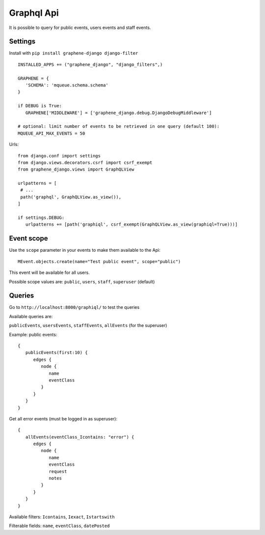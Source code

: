 Graphql Api
===========

It is possible to query for public events, users events and staff events.

Settings
~~~~~~~~

Install with ``pip install graphene-django django-filter``

 .. highlight:: python

::

   INSTALLED_APPS += ("graphene_django", "django_filters",)

   GRAPHENE = {
      'SCHEMA': 'mqueue.schema.schema'
   }
   
   if DEBUG is True:
      GRAPHENE['MIDDLEWARE'] = ['graphene_django.debug.DjangoDebugMiddleware']
      
   # optional: limit number of events to be retrieved in one query (default 100):
   MQUEUE_API_MAX_EVENTS = 50
   
Urls:

::

   from django.conf import settings
   from django.views.decorators.csrf import csrf_exempt
   from graphene_django.views import GraphQLView
   
   urlpatterns = [
    # ...
    path('graphql', GraphQLView.as_view()),
   ]
   
   if settings.DEBUG:
      urlpatterns += [path('graphiql', csrf_exempt(GraphQLView.as_view(graphiql=True)))]

Event scope
~~~~~~~~~~~

Use the ``scope`` parameter in your events to make them available to the Api:

 .. highlight:: python

::

   MEvent.objects.create(name="Test public event", scope="public")

This event will be available for all users.

Possible scope values are: ``public``, ``users``, ``staff``, ``superuser`` (default)

Queries
~~~~~~~

Go to ``http://localhost:8000/graphiql/`` to test the queries

Available queries are:

``publicEvents``, ``usersEvents``, ``staffEvents``, ``allEvents`` (for the superuser)

Example: public events:

 .. highlight:: javascript

::

   {
      publicEvents(first:10) {
         edges {
            node {
               name
               eventClass
            }
         }
      }
   }
   

Get all error events (must be logged in as superuser):

::

   {
      allEvents(eventClass_Icontains: "error") {
         edges {
            node {
               name
               eventClass
               request
               notes
            }
         }
      }
   }


Available filters: ``Icontains``, ``Iexact``, ``Istartswith``

Filterable fields: ``name``, ``eventClass``, ``datePosted``
